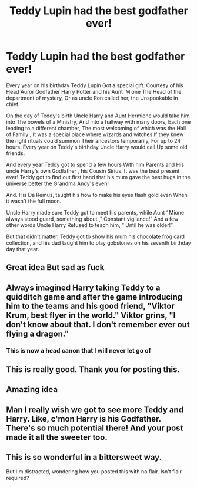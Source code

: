 #+TITLE: Teddy Lupin had the best godfather ever!

* Teddy Lupin had the best godfather ever!
:PROPERTIES:
:Author: pygmypuffonacid
:Score: 55
:DateUnix: 1585589684.0
:DateShort: 2020-Mar-30
:END:
Every year on his birthday Teddy Lupin Got a special gift. Courtesy of his Head Auror Godfather Harry Potter and his Aunt ‘Mione The Head of the department of mystery, Or as uncle Ron called her, the Unspookable in chief.

On the day of Teddy's birth Uncle Harry and Aunt Hermione would take him into The bowels of a Ministry, And into a hallway with many doors, Each one leading to a different chamber, The most welcoming of which was the Hall of Family , It was a special place where wizards and witches If they knew the right rituals could summon Their ancestors temporarily, For up to 24 hours. Every year on Teddy's birthday Uncle Harry would call Up some old friends.

And every year Teddy got to spend a few hours With him Parents and His uncle Harry's own Godfather , his Cousin Sirius. It was the best present ever! Teddy got to find out first hand that his mum gave the best hugs in the universe better the Grandma Andy's even!

And. His Da Remus, taught his how to make his eyes flash gold even When it wasn't the full moon.

Uncle Harry made sure Teddy got to meet his parents, while Aunt ‘ Mione always stood guard, something about ,” Constant vigilance!” And a few other words Uncle Harry Refused to teach him, “ Until he was older!”

But that didn't matter, Teddy got to show his mum his chocolate frog card collection, and his dad taught him to play gobstones on his seventh birthday day that year.


** Great idea But sad as fuck
:PROPERTIES:
:Author: Robyn1077
:Score: 31
:DateUnix: 1585601031.0
:DateShort: 2020-Mar-31
:END:


** Always imagined Harry taking Teddy to a quidditch game and after the game introducing him to the teams and his good friend, "Viktor Krum, best flyer in the world." Viktor grins, "I don't know about that. I don't remember ever out flying a dragon."
:PROPERTIES:
:Author: streakermaximus
:Score: 26
:DateUnix: 1585623390.0
:DateShort: 2020-Mar-31
:END:

*** This is now a head canon that I will never let go of
:PROPERTIES:
:Author: Katelyn_R_Us
:Score: 10
:DateUnix: 1585631331.0
:DateShort: 2020-Mar-31
:END:


** This is really good. Thank you for posting this.
:PROPERTIES:
:Author: HHrPie
:Score: 8
:DateUnix: 1585592961.0
:DateShort: 2020-Mar-30
:END:


** Amazing idea
:PROPERTIES:
:Author: Erkkifloof
:Score: 7
:DateUnix: 1585595240.0
:DateShort: 2020-Mar-30
:END:


** Man I really wish we got to see more Teddy and Harry. Like, c'mon Harry is his Godfather. There's so much potential there! And your post made it all the sweeter too.
:PROPERTIES:
:Author: Katelyn_R_Us
:Score: 6
:DateUnix: 1585631482.0
:DateShort: 2020-Mar-31
:END:


** This is so wonderful in a bittersweet way.

But I'm distracted, wondering how you posted this with no flair. Isn't flair required?
:PROPERTIES:
:Author: JennaSayquah
:Score: 1
:DateUnix: 1585675349.0
:DateShort: 2020-Mar-31
:END:
